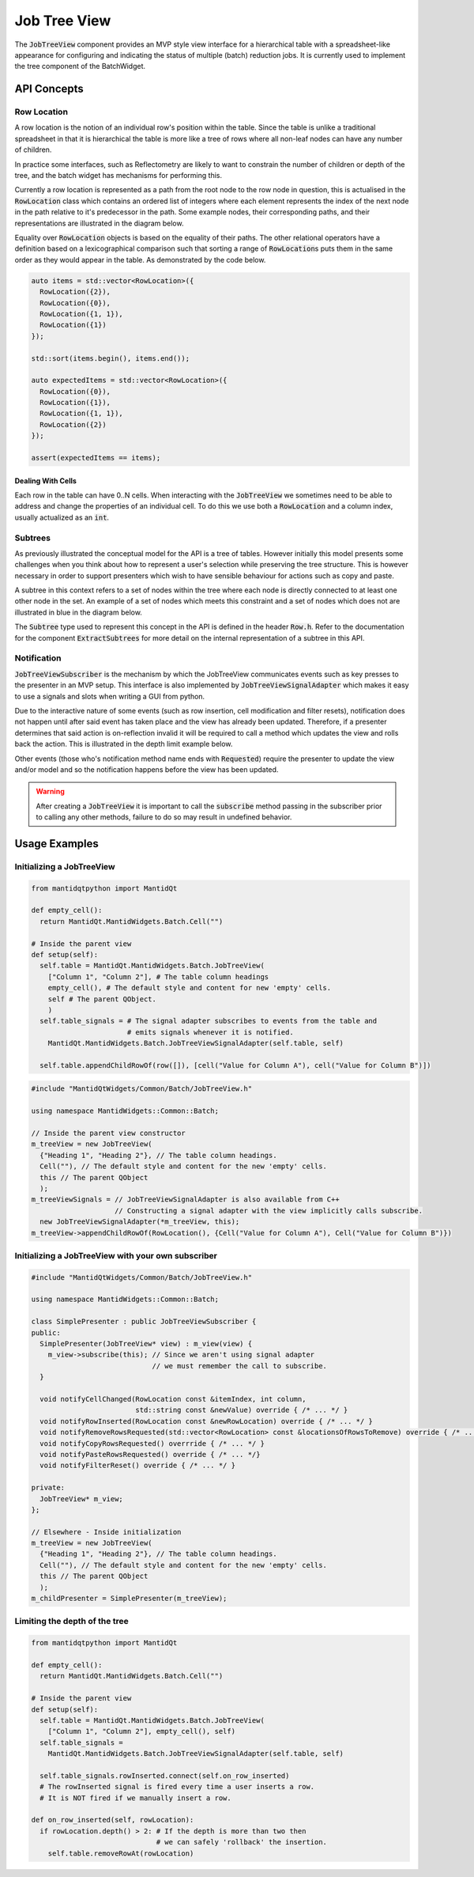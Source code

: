 .. _JobTreeView:

=============
Job Tree View
=============

The :code:`JobTreeView` component provides an MVP style view interface for a hierarchical table
with a spreadsheet-like appearance for configuring and indicating the status of multiple (batch)
reduction jobs. It is currently used to implement the tree component of the BatchWidget.

API Concepts
############

Row Location
^^^^^^^^^^^^

A row location is the notion of an individual row's position within the table. Since the
table is unlike a traditional spreadsheet in that it is hierarchical the table is more like a
tree of rows where all non-leaf nodes can have any number of children.

In practice some interfaces, such as Reflectometry are likely to want to constrain the
number of children or depth of the tree, and the batch widget has mechanisms for performing this.

Currently a row location is represented as a path from the root node to the row node in question,
this is actualised in the :code:`RowLocation` class which contains an ordered list of integers where
each element represents the index of the next node in the path relative to it's predecessor in the
path. Some example nodes, their corresponding paths, and their representations are illustrated in
the diagram below.

.. image::  ../images/row_location_path.svg
   :align: center
   :width: 800px

Equality over :code:`RowLocation` objects is based on the equality of their paths. The other relational
operators have a definition based on a lexicographical comparison such that sorting a range of
:code:`RowLocation`\ s puts them in the same order as they would appear in the table. As demonstrated by
the code below.

.. code-block:: c++

   auto items = std::vector<RowLocation>({
     RowLocation({2}),
     RowLocation({0}),
     RowLocation({1, 1}),
     RowLocation({1})
   });

   std::sort(items.begin(), items.end());

   auto expectedItems = std::vector<RowLocation>({
     RowLocation({0}),
     RowLocation({1}),
     RowLocation({1, 1}),
     RowLocation({2})
   });

   assert(expectedItems == items);

Dealing With Cells
------------------

Each row in the table can have 0..N cells. When interacting with the :code:`JobTreeView` we
sometimes need to be able to address and change the properties of an individual cell. To do this
we use both a :code:`RowLocation` and a column index, usually actualized as an :code:`int`.


Subtrees
^^^^^^^^

As previously illustrated the conceptual model for the API is a tree of tables. However
initially this model presents some challenges when you think about how to represent a
user's selection while preserving the tree structure. This is however necessary in order
to support presenters which wish to have sensible behaviour for actions such as copy and
paste.

A subtree in this context refers to a set of nodes within the tree where each node is directly
connected to at least one other node in the set. An example of a set of nodes which meets this
constraint and a set of nodes which does not are illustrated in blue in the diagram below.

.. image::  ../images/subtree.svg
   :align: center
   :width: 800px

The :code:`Subtree` type used to represent this concept in the API is defined in the header
:code:`Row.h`. Refer to the documentation for the component :code:`ExtractSubtrees` for more detail
on the internal representation of a subtree in this API.


Notification
^^^^^^^^^^^^

:code:`JobTreeViewSubscriber` is the mechanism by which the JobTreeView communicates events such as
key presses to the presenter in an MVP setup. This interface is also implemented by
:code:`JobTreeViewSignalAdapter` which makes it easy to use a signals and slots when writing a GUI
from python.

Due to the interactive nature of some events (such as row insertion, cell modification and filter resets),
notification does not happen until after said event has taken place and the view has
already been updated. Therefore, if a presenter determines that said action is on-reflection invalid
it will be required to call a method which updates the view and rolls back the action.
This is illustrated in the depth limit example below.

Other events (those who's notification method name ends with :code:`Requested`) require the presenter
to update the view and/or model and so the notification happens before the view has been updated.

.. warning::
   After creating a :code:`JobTreeView` it is important to call the :code:`subscribe` method passing in
   the subscriber prior to calling any other methods, failure to do so may result in undefined behavior.

Usage Examples
##############

Initializing a JobTreeView
^^^^^^^^^^^^^^^^^^^^^^^^^^

.. code-block:: py

   from mantidqtpython import MantidQt

   def empty_cell():
     return MantidQt.MantidWidgets.Batch.Cell("")

   # Inside the parent view
   def setup(self):
     self.table = MantidQt.MantidWidgets.Batch.JobTreeView(
       ["Column 1", "Column 2"], # The table column headings
       empty_cell(), # The default style and content for new 'empty' cells.
       self # The parent QObject.
       )
     self.table_signals = # The signal adapter subscribes to events from the table and
                          # emits signals whenever it is notified.
       MantidQt.MantidWidgets.Batch.JobTreeViewSignalAdapter(self.table, self)

     self.table.appendChildRowOf(row([]), [cell("Value for Column A"), cell("Value for Column B")])


.. code-block:: c++

  #include "MantidQtWidgets/Common/Batch/JobTreeView.h"

  using namespace MantidWidgets::Common::Batch;

  // Inside the parent view constructor
  m_treeView = new JobTreeView(
    {"Heading 1", "Heading 2"}, // The table column headings.
    Cell(""), // The default style and content for the new 'empty' cells.
    this // The parent QObject
    );
  m_treeViewSignals = // JobTreeViewSignalAdapter is also available from C++
                      // Constructing a signal adapter with the view implicitly calls subscribe.
    new JobTreeViewSignalAdapter(*m_treeView, this);
  m_treeView->appendChildRowOf(RowLocation(), {Cell("Value for Column A"), Cell("Value for Column B")})

Initializing a JobTreeView with your own subscriber
^^^^^^^^^^^^^^^^^^^^^^^^^^^^^^^^^^^^^^^^^^^^^^^^^^^

.. code-block:: c++

  #include "MantidQtWidgets/Common/Batch/JobTreeView.h"

  using namespace MantidWidgets::Common::Batch;

  class SimplePresenter : public JobTreeViewSubscriber {
  public:
    SimplePresenter(JobTreeView* view) : m_view(view) {
      m_view->subscribe(this); // Since we aren't using signal adapter
                               // we must remember the call to subscribe.
    }

    void notifyCellChanged(RowLocation const &itemIndex, int column,
                           std::string const &newValue) override { /* ... */ }
    void notifyRowInserted(RowLocation const &newRowLocation) override { /* ... */ }
    void notifyRemoveRowsRequested(std::vector<RowLocation> const &locationsOfRowsToRemove) override { /* ... */ }
    void notifyCopyRowsRequested() overrride { /* ... */ }
    void notifyPasteRowsRequested() override { /* ... */}
    void notifyFilterReset() override { /* ... */ }

  private:
    JobTreeView* m_view;
  };

  // Elsewhere - Inside initialization
  m_treeView = new JobTreeView(
    {"Heading 1", "Heading 2"}, // The table column headings.
    Cell(""), // The default style and content for the new 'empty' cells.
    this // The parent QObject
    );
  m_childPresenter = SimplePresenter(m_treeView);

Limiting the depth of the tree
^^^^^^^^^^^^^^^^^^^^^^^^^^^^^^

.. code-block:: py

   from mantidqtpython import MantidQt

   def empty_cell():
     return MantidQt.MantidWidgets.Batch.Cell("")

   # Inside the parent view
   def setup(self):
     self.table = MantidQt.MantidWidgets.Batch.JobTreeView(
       ["Column 1", "Column 2"], empty_cell(), self)
     self.table_signals =
       MantidQt.MantidWidgets.Batch.JobTreeViewSignalAdapter(self.table, self)

     self.table_signals.rowInserted.connect(self.on_row_inserted)
     # The rowInserted signal is fired every time a user inserts a row.
     # It is NOT fired if we manually insert a row.

   def on_row_inserted(self, rowLocation):
     if rowLocation.depth() > 2: # If the depth is more than two then
                                 # we can safely 'rollback' the insertion.
       self.table.removeRowAt(rowLocation)

